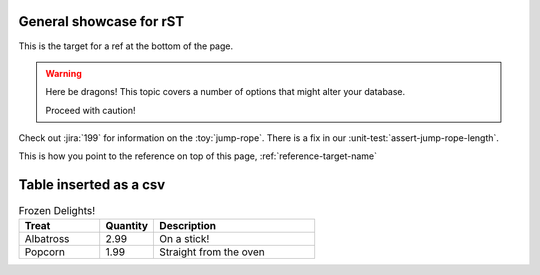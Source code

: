 General showcase for rST
-----

.. _reference-target-name::

This is the target for a ref at the bottom of the page.

.. warning:: Here be dragons! This topic covers a number of options that
   might alter your database.

   Proceed with caution!
   
Check out :jira:`199` for information on the :toy:`jump-rope`.
There is a fix in our :unit-test:`assert-jump-rope-length`.


This is how you point to the reference on top of this page, :ref:`reference-target-name`

Table inserted as a csv
-------

.. csv-table:: Frozen Delights!
   :header: "Treat", "Quantity", "Description"
   :widths: 15, 10, 30

   "Albatross", 2.99, "On a stick!"
   "Popcorn", 1.99, "Straight from the oven"
